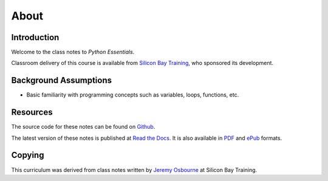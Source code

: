 *****
About
*****

Introduction
============

Welcome to the class notes to *Python Essentials*.  

Classroom delivery of this course is available from `Silicon Bay Training`_, who
sponsored its development.


Background Assumptions
======================

* Basic familiarity with programming concepts such as variables, loops,
  functions, etc.


Resources
=========

The source code for these notes can be found on Github_.

The latest version of these notes is published at `Read the Docs`_. It is also
available in PDF_ and ePub_ formats.


.. _PDF: https://media.readthedocs.org/pdf/python-essentials/latest/python-essentials.pdf
.. _ePub: https://media.readthedocs.org/epub/python-essentials/latest/python-essentials.epub
.. _Github: http://github.com/jmcvetta/python-essentials
.. _`Read the Docs`: http://python-essentials.readthedocs.org/
.. _`Silicon Bay Training`: http://sbtrain.com/


Copying
=======

This curriculum was derived from class notes written by `Jeremy Osbourne`_ at
Silicon Bay Training.


.. _`Jeremy Osbourne`: mailto:jeremywosborne@gmail.com


.. raw:: html

   <a rel="license"
   href="http://creativecommons.org/licenses/by-sa/3.0/deed.en_US"><img
   alt="Creative Commons License" style="border-width:0"
   src="http://i.creativecommons.org/l/by-sa/3.0/88x31.png" /></a><br /><span
   xmlns:dct="http://purl.org/dc/terms/" property="dct:title">Python
   Essentials</span> by <span xmlns:cc="http://creativecommons.org/ns#"
   property="cc:attributionName">Jason McVetta</span> is licensed under a <a
   rel="license"
   href="http://creativecommons.org/licenses/by-sa/3.0/deed.en_US">Creative
   Commons Attribution-ShareAlike 3.0 Unported License</a>.
